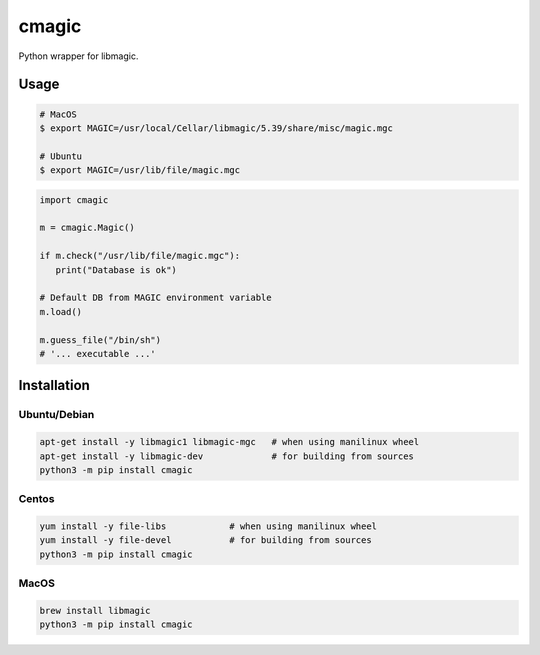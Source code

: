 cmagic
======

.. image:: https://coveralls.io/repos/github/mosquito/cmagic/badge.svg?branch=master
    :target: https://coveralls.io/github/mosquito/cmagic
    :alt: Coveralls

.. image:: https://github.com/mosquito/cmagic/workflows/tox/badge.svg
    :target: https://github.com/mosquito/cmagic/actions?query=workflow%3Atox
    :alt: Github Actions

.. image:: https://img.shields.io/pypi/v/cmagic.svg
    :target: https://pypi.python.org/pypi/cmagic/
    :alt: Latest Version

.. image:: https://img.shields.io/pypi/wheel/cmagic.svg
    :target: https://pypi.python.org/pypi/cmagic/

.. image:: https://img.shields.io/pypi/pyversions/cmagic.svg
    :target: https://pypi.python.org/pypi/cmagic/

.. image:: https://img.shields.io/pypi/l/cmagic.svg
    :target: https://pypi.python.org/pypi/cmagic/

Python wrapper for libmagic.

Usage
-----

.. code-block::

   # MacOS
   $ export MAGIC=/usr/local/Cellar/libmagic/5.39/share/misc/magic.mgc

   # Ubuntu
   $ export MAGIC=/usr/lib/file/magic.mgc

.. code-block:: python

   import cmagic

   m = cmagic.Magic()

   if m.check("/usr/lib/file/magic.mgc"):
      print("Database is ok")

   # Default DB from MAGIC environment variable
   m.load()

   m.guess_file("/bin/sh")
   # '... executable ...'



Installation
------------

Ubuntu/Debian
+++++++++++++

.. code-block:: bash

   apt-get install -y libmagic1 libmagic-mgc   # when using manilinux wheel
   apt-get install -y libmagic-dev             # for building from sources
   python3 -m pip install cmagic


Centos
++++++

.. code-block:: bash

   yum install -y file-libs            # when using manilinux wheel
   yum install -y file-devel           # for building from sources
   python3 -m pip install cmagic


MacOS
+++++

.. code-block:: bash

   brew install libmagic
   python3 -m pip install cmagic
